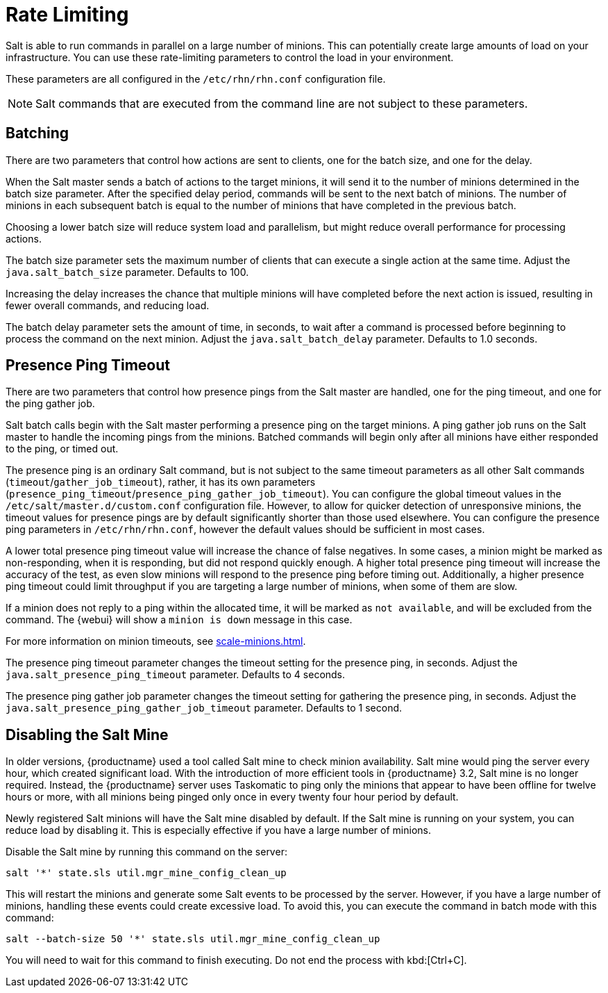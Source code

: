 [[salt.rate.limiting]]
= Rate Limiting

Salt is able to run commands in parallel on a large number of minions.
This can potentially create large amounts of load on your infrastructure.
You can use these rate-limiting parameters to control the load in your environment.

These parameters are all configured in the [filename]``/etc/rhn/rhn.conf`` configuration file.

[NOTE]
====
Salt commands that are executed from the command line are not subject to these parameters.
====



== Batching

There are two parameters that control how actions are sent to clients, one for the batch size, and one for the delay.

When the Salt master sends a batch of actions to the target minions, it will send it to the number of minions determined in the batch size parameter.
After the specified delay period, commands will be sent to the next batch of minions.
The number of minions in each subsequent batch is equal to the number of minions that have completed in the previous batch.

Choosing a lower batch size will reduce system load and parallelism, but might reduce overall performance for processing actions.

The batch size parameter sets the maximum number of clients that can execute a single action at the same time.
Adjust the [systemitem]``java.salt_batch_size`` parameter.
Defaults to 100.

Increasing the delay increases the chance that multiple minions will have completed before the next action is issued, resulting in fewer overall commands, and reducing load.

The batch delay parameter sets the amount of time, in seconds, to wait after a command is processed before beginning to process the command on the next minion.
Adjust the [systemitem]``java.salt_batch_delay`` parameter.
Defaults to 1.0 seconds.



== Presence Ping Timeout

There are two parameters that control how presence pings from the Salt master are handled, one for the ping timeout, and one for the ping gather job.

Salt batch calls begin with the Salt master performing a presence ping on the target minions.
A ping gather job runs on the Salt master to handle the incoming pings from the minions.
Batched commands will begin only after all minions have either responded to the ping, or timed out.

The presence ping is an ordinary Salt command, but is not subject to the same timeout parameters as all other Salt commands (`timeout`/`gather_job_timeout`), rather, it has its own parameters (`presence_ping_timeout`/`presence_ping_gather_job_timeout`).
You can configure the global timeout values in the [filename]``/etc/salt/master.d/custom.conf`` configuration file.
However, to allow for quicker detection of unresponsive minions, the timeout values for presence pings are by default significantly shorter than those used elsewhere.
You can configure the presence ping parameters in [filename]``/etc/rhn/rhn.conf``, however the default values should be sufficient in most cases.

A lower total presence ping timeout value will increase the chance of false negatives.
In some cases, a minion might be marked as non-responding, when it is responding, but did not respond quickly enough.
A higher total presence ping timeout will increase the accuracy of the test, as even slow minions will respond to the presence ping before timing out.
Additionally, a higher presence ping timeout could limit throughput if you are targeting a large number of minions, when some of them are slow.

If a minion does not reply to a ping within the allocated time, it will be marked as [systemitem]``not available``, and will be excluded from the command.
The {webui} will show a [systemitem]``minion is down`` message in this case.

For more information on minion timeouts, see xref:scale-minions.adoc[].

The presence ping timeout parameter changes the timeout setting for the presence ping, in seconds.
Adjust the [systemitem]``java.salt_presence_ping_timeout`` parameter.
Defaults to 4 seconds.

The presence ping gather job parameter changes the timeout setting for gathering the presence ping, in seconds.
Adjust the [systemitem]``java.salt_presence_ping_gather_job_timeout`` parameter.
Defaults to 1 second.


== Disabling the Salt Mine

In older versions, {productname} used a tool called Salt mine to check minion availability.
Salt mine would ping the server every hour, which created significant load.
With the introduction of more efficient tools in {productname}{nbsp}3.2, Salt mine is no longer required.
Instead, the {productname} server uses Taskomatic to ping only the minions that appear to have been offline for twelve hours or more, with all minions being pinged only once in every twenty four hour period by default.

Newly registered Salt minions will have the Salt mine disabled by default.
If the Salt mine is running on your system, you can reduce load by disabling it.
This is especially effective if you have a large number of minions.

Disable the Salt mine by running this command on the server:

----
salt '*' state.sls util.mgr_mine_config_clean_up
----

This will restart the minions and generate some Salt events to be processed by the server.
However, if you have a large number of minions, handling these events could create excessive load.
To avoid this, you can execute the command in batch mode with this command:

----
salt --batch-size 50 '*' state.sls util.mgr_mine_config_clean_up
----

You will need to wait for this command to finish executing.
Do not end the process with kbd:[Ctrl+C].
